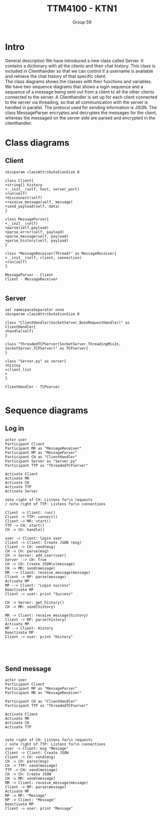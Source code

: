 #+AUTHOR: Group 59
#+TITLE: TTM4100 - KTN1
* Intro
General description
We have introduced a new class called Server. It contains a dictionary with all
the clients and their chat history. This class is included in Clienthandler so
 that we can control if a username is available and retrieve the chat history of
 that specific client.
\\
The class diagrams shows the classes with their functions and variables. We have
 two sequence diagrams that shows a login sequence and a sequence of a message
 being sent out from a client to all the other clients connected to the server.
 A Clienthandler is set up for each client connected to the server via
 threading, so that all communication with the server is handled in parallel.
 The protocol used for sending information is JSON. The class MessageParser
 encryptes and decryptes the messages for the client, whereas the messaged on
 the server side are parsed and encrypted in the clienthandler.
* Class diagrams
** Client
#+begin_src plantuml :file client_class.png
skinparam classAttributeIconSize 0

class Client{
+string[] history
+__init__(self, host, server_port)
+run(self)
+disconnect(self)
+receive_message(self, message)
+send_payload(self, data)
}

class MessageParser{
+__init__(self)
+parse(self,payload)
+parse_error(self, payload)
+parse_message(self, payload)
+parse_history(self, payload)
}

class "MessageReceiver(Thread)" as MessageReceiver{
+__init__(self, client, connection)
+run(self)
}

MessageParser - Client
Client - MessageReceiver

#+end_src

#+RESULTS:
[[file:client_class.png]]

#+BEGIN_COMMENT
@startuml
class Dummy {
  String data
  void methods()
}

class Flight {
   flightNumber : Integer
   departureTime : Date
}
@enduml
#+END_COMMENT
** Server
#+begin_src plantuml :file server_class.png
set namespaceSeparator none
skinparam classAttributeIconSize 0

class "ClientHandler(SocketServer.BaseRequestHandler)" as ClientHandler{
+handle(self)
}

class "ThreadedTCPServer(SocketServer.ThreadingMixIn, SocketServer.TCPServer)" as TCPserver{
}

class "Server.py" as server{
+histoy
+client_list
+
}

ClientHandler - TCPserver

#+end_src

#+RESULTS:
[[file:server_class.png]]

* Sequence diagrams
** Log in
#+begin_src plantuml :file sequence_login.png
actor user
Participant Client
Participant MR as "MessageReceiver"
Participant MP as "MessageParser"
Participant CH as "ClientHandler"
Participant Server as "Server.py"
Participant TTP as "ThreadedTCPserver"

Activate Client
Activate MR
Activate CH
Activate TTP
Activate Server

note right of CH: Listens for\n requests
/ note right of TTP: Listens for\n connections

Client -> Client: run()
Client -> TTP: connect()
Client -> MR: start()
TTP -> CH: start()
CH -> CH: handle()

user -> Client: login user
Client -> Client: Create JSON (msg)
Client -> CH: send(msg)
CH -> CH: parse(msg)
CH -> Server: add_user(user)
Server --> CH: True
CH -> CH: Create JSON\n(message)
CH -> MR: send(message)
MR --> Client: receive_message(message)
Client -> MP: parse(message)
Activate MP
MP --> Client: "Login success"
Deactivate MP
Client -> user: print "Success"

CH -> Server: get_history()
CH -> MR: send(history)

MR -> Client: receive_message(history)
Client -> MP: parse(history)
Activate MP
MP --> Client: History
Deactivate MP
Client -> user: print "History"




#+end_src

#+RESULTS:
[[file:sequence_login.png]]

** Send message
#+begin_src plantuml :file sequence_msg.png
actor user
Participant Client
Participant MP as "MessageParser"
Participant MR as "MessageReceiver"

Participant CH as "ClientHandler"
Participant TTP as "ThreadedTCPserver"

Activate Client
Activate MR
Activate CH
Activate TTP


note right of CH: Listens for\n requests
/ note right of TTP: Listens for\n connections
user -> Client: msg "Message"
Client -> Client: Create JSON
Client -> CH: send(msg)
CH -> CH: parse(msg)
CH -> TTP: send(message)
TTP -> CH: send(message)
CH -> CH: Create JSON
CH -> MR: send(message)
MR -> Client: receive_message(message)
Client -> MP: parse(message)
Activate MP
MP -> MP: "Message"
MP -> Client: "Message"
Deactivate MP
Client -> user: print "Message"

#+end_src

#+RESULTS:
[[file:sequence_msg]]
